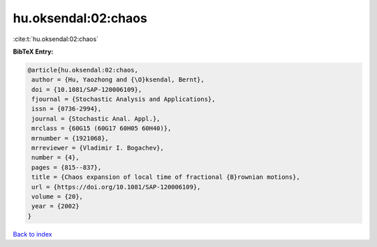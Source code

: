 hu.oksendal:02:chaos
====================

:cite:t:`hu.oksendal:02:chaos`

**BibTeX Entry:**

.. code-block:: bibtex

   @article{hu.oksendal:02:chaos,
    author = {Hu, Yaozhong and {\O}ksendal, Bernt},
    doi = {10.1081/SAP-120006109},
    fjournal = {Stochastic Analysis and Applications},
    issn = {0736-2994},
    journal = {Stochastic Anal. Appl.},
    mrclass = {60G15 (60G17 60H05 60H40)},
    mrnumber = {1921068},
    mrreviewer = {Vladimir I. Bogachev},
    number = {4},
    pages = {815--837},
    title = {Chaos expansion of local time of fractional {B}rownian motions},
    url = {https://doi.org/10.1081/SAP-120006109},
    volume = {20},
    year = {2002}
   }

`Back to index <../By-Cite-Keys.rst>`_

